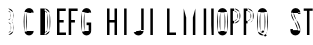 SplineFontDB: 3.2
FontName: Untitled1
FullName: Untitled1
FamilyName: Untitled1
Weight: Regular
Copyright: Copyright (c) 2022, Darren Embry
UComments: "2022-5-7: Created with FontForge (http://fontforge.org)"
Version: 001.000
ItalicAngle: 0
UnderlinePosition: -220
UnderlineWidth: 109
Ascent: 960
Descent: 192
InvalidEm: 0
LayerCount: 2
Layer: 0 0 "Back" 1
Layer: 1 0 "Fore" 0
XUID: [1021 323 -1642646731 11131862]
OS2Version: 0
OS2_WeightWidthSlopeOnly: 0
OS2_UseTypoMetrics: 1
CreationTime: 1651977848
ModificationTime: 1651981400
OS2TypoAscent: 0
OS2TypoAOffset: 1
OS2TypoDescent: 0
OS2TypoDOffset: 1
OS2TypoLinegap: 0
OS2WinAscent: 0
OS2WinAOffset: 1
OS2WinDescent: 0
OS2WinDOffset: 1
HheadAscent: 0
HheadAOffset: 1
HheadDescent: 0
HheadDOffset: 1
OS2Vendor: 'PfEd'
MarkAttachClasses: 1
DEI: 91125
Encoding: UnicodeBmp
UnicodeInterp: none
NameList: AGL For New Fonts
DisplaySize: -72
AntiAlias: 1
FitToEm: 0
WinInfo: 24 8 6
BeginPrivate: 0
EndPrivate
BeginChars: 65536 1

StartChar: space
Encoding: 32 32 0
Width: 1152
Flags: HO
LayerCount: 2
Fore
SplineSet
16133.1708984 110.3046875 m 0
 16129.7421875 137.279296875 16127.9755859 164.76953125 16127.9755859 192.669921875 c 0
 16127.9755859 245.59375 16134.4042969 296.057617188 16146.3974609 345.3125 c 1024
16204.5966797 119.380859375 m 0
 16201.5498047 143.359375 16199.9785156 167.795898438 16199.9785156 192.596679688 c 0
 16199.9785156 239.638671875 16205.6933594 284.49609375 16216.3535156 328.27734375 c 1024
16397.6025391 345.311523438 m 0
 16409.5966797 296.057617188 16415.9550781 244.606445312 16415.9550781 191.682617188 c 0
 16415.9550781 163.782226562 16414.2578125 137.27734375 16410.8300781 110.301757812 c 1024
16327.6474609 328.276367188 m 0
 16338.3085938 284.495117188 16343.9609375 238.76171875 16343.9609375 191.71875 c 0
 16343.9609375 166.91796875 16342.4521484 143.357421875 16339.4052734 119.377929688 c 1024
16360.1259766 409.307617188 m 0
 16378.2958984 392.377929688 16391.5380859 370.223632812 16397.6035156 345.311523438 c 1024
16146.3974609 345.311523438 m 0
 16152.4736328 370.262695312 16165.7470703 392.446289062 16183.9609375 409.38671875 c 1024
16216.3535156 328.27734375 m 0
 16218.7392578 338.072265625 16223.6416016 346.928710938 16230.3417969 354.030273438 c 0
 16240.7880859 365.102539062 16255.59375 372.017578125 16272.0019531 372.017578125 c 0
 16283.0009766 372.017578125 16293.3398438 368.857421875 16302.0683594 363.473632812 c 0
 16314.7119141 355.673828125 16324.0371094 343.106445312 16327.6474609 328.27734375 c 1024
16386.6210938 701.405273438 m 0
 16401.6347656 662.5390625 16409.8691406 620.311523438 16409.8691406 576.176757812 c 0
 16409.8691406 532.041015625 16401.6347656 489.461914062 16386.6210938 450.596679688 c 1024
16319.4580078 675.458984375 m 0
 16331.3662109 644.633789062 16337.8964844 611.143554688 16337.8964844 576.139648438 c 0
 16337.8964844 541.135742188 16331.3662109 507.365234375 16319.4580078 476.541015625 c 1024
16157.3808594 450.59765625 m 0
 16142.3671875 489.462890625 16134.1328125 531.689453125 16134.1328125 575.825195312 c 0
 16134.1328125 619.959960938 16142.3671875 662.538085938 16157.3808594 701.404296875 c 1024
16224.5449219 476.540039062 m 0
 16212.6367188 507.365234375 16206.1064453 540.85546875 16206.1064453 575.859375 c 0
 16206.1064453 610.86328125 16212.6367188 644.6328125 16224.5449219 675.458007812 c 1024
16183.9746094 409.14453125 m 0
 16172.4951172 420.932617188 16163.4150391 434.977539062 16157.3808594 450.596679688 c 1024
16386.6230469 450.600585938 m 0
 16380.5888672 434.98046875 16371.5087891 420.93359375 16360.0273438 409.145507812 c 1024
16319.4589844 476.543945312 m 0
 16315.2451172 465.63671875 16307.453125 456.598632812 16297.4384766 450.81640625 c 0
 16289.9658203 446.501953125 16281.2958984 444.032226562 16272.0546875 444.032226562 c 0
 16262.8134766 444.032226562 16254.0351562 446.501953125 16246.5625 450.81640625 c 0
 16236.5488281 456.59765625 16228.7568359 465.635742188 16224.5439453 476.541992188 c 1024
16410.8300781 110.301757812 m 0
 16405.203125 66.0283203125 16379.0009766 28.126953125 16341.9736328 6.7490234375 c 0
 16321.4179688 -5.1181640625 16297.5712891 -11.9111328125 16272.1503906 -11.9111328125 c 0
 16246.7304688 -11.9111328125 16222.5830078 -5.1181640625 16202.0283203 6.7490234375 c 0
 16165 28.126953125 16138.7978516 66.0283203125 16133.1708984 110.301757812 c 1024
16339.4052734 119.377929688 m 0
 16336.6728516 97.8828125 16323.9511719 79.4814453125 16305.9736328 69.1025390625 c 0
 16295.9941406 63.3408203125 16284.4160156 60.04296875 16272.0732422 60.04296875 c 0
 16259.7314453 60.04296875 16248.0078125 63.3408203125 16238.0283203 69.1025390625 c 0
 16220.0507812 79.482421875 16207.3291016 97.8837890625 16204.5966797 119.37890625 c 1024
16224.5439453 675.458007812 m 0
 16231.9003906 694.501953125 16250.3740234 708 16272.0009766 708 c 0
 16293.6279297 708 16312.1015625 694.501953125 16319.4580078 675.456054688 c 1024
16157.3808594 701.403320312 m 0
 16175.1494141 747.400390625 16219.7675781 780 16272.0009766 780 c 0
 16324.234375 780 16368.8535156 747.399414062 16386.6220703 701.401367188 c 1024
15162.9462891 445.752929688 m 0
 15186.9931641 561.05078125 15257.921875 659.098632812 15355.3613281 718.543945312 c 1024
15163.1083984 445.674804688 m 0
 15179.4169922 452.293945312 15197.2431641 455.940429688 15215.9150391 455.940429688 c 0
 15245.859375 455.940429688 15273.8515625 446.54296875 15296.6699219 430.565429688 c 0
 15330.3798828 406.961914062 15353.1503906 368.908203125 15356.2792969 325.462890625 c 1024
15284.4667969 320.290039062 m 0
 15286.8339844 287.423828125 15288.0390625 254.236328125 15288.0390625 220.770507812 c 0
 15288.0390625 187.3046875 15286.8339844 156.576171875 15284.4667969 123.708984375 c 1024
15356.2792969 325.463867188 m 0
 15358.7714844 290.8671875 15360.0400391 255.93359375 15360.0400391 220.706054688 c 0
 15360.0400391 185.478515625 15358.7714844 153.131835938 15356.2792969 118.53515625 c 1024
15356.2792969 118.53515625 m 0
 15353.1484375 75.0908203125 15330.3789062 37.0380859375 15296.6699219 13.4345703125 c 0
 15273.8505859 -2.54296875 15246.0791016 -11.921875 15216.1347656 -11.921875 c 0
 15181.7636719 -11.921875 15150.0390625 0.3955078125 15125.5976562 20.904296875 c 0
 15097.2880859 44.658203125 15078.5390625 79.4375 15075.7226562 118.536132812 c 1024
15284.4658203 123.708984375 m 0
 15283.0908203 104.626953125 15273.9394531 87.65234375 15260.1230469 76.05859375 c 0
 15248.1943359 66.0498046875 15232.8164062 60.01953125 15216.0419922 60.01953125 c 0
 15199.2666016 60.01953125 15183.8076172 66.0498046875 15171.8789062 76.05859375 c 0
 15158.0615234 87.6533203125 15148.9111328 104.626953125 15147.5371094 123.709960938 c 1024
14016.0009766 246 m 1
 14232.0009766 768 l 1
 14304.0009766 768 l 1
 14304.0009766 246 l 1
 14352.0009766 246 l 1
 14352.0009766 180 l 1
 14304.0009766 180 l 1
 14304.0009766 -0 l 1
 14232.0009766 -0 l 1
 14232.0009766 180 l 1
 14016.0009766 180 l 1
 14016.0009766 246 l 1
14232.0009766 595.3828125 m 1
 14232.0009766 246 l 1
 14087.4277344 246 l 1
 14232.0009766 595.3828125 l 1
7933.35644531 60.0146484375 m 0
 7932.8984375 60.0048828125 7932.46191406 60 7932.00097656 60 c 0
 7901.08105469 60 7875.38378906 82.603515625 7870.46875 112.137695312 c 1024
7993.53222656 112.138671875 m 0
 7992.21875 104.24609375 7989.38085938 96.7275390625 7985.39648438 90.1298828125 c 1024
0 -0 m 1
 132 768 l 1025
204 768 m 1
 336 -0 l 1025
118.4296875 264 m 1
 168 552.40625 l 1025
168 552.40625 m 1
 217.5703125 264 l 1025
106.0546875 192 m 1
 229.9453125 192 l 1025
118.4296875 264 m 1
 217.5703125 264 l 1025
480 -0 m 1
 480 768 l 1025
552 432 m 1
 610.748046875 432 l 1025
552 360 m 1
 610.748046875 360 l 1025
480 768 m 1
 610.748046875 768 l 1025
552 696 m 1
 610.768554688 696 l 1025
616.48828125 72 m 1
 552 72 l 1025
616.62109375 -0 m 1
 480 -0 l 1025
610.748046875 768 m 0
 678.385742188 768 735.184570312 721.197265625 750.606445312 658.286132812 c 1024
610.748046875 696 m 0
 644.56640625 696 672.965820312 672.599609375 680.676757812 641.14453125 c 1024
756.849609375 113.138671875 m 0
 742.670898438 48.5185546875 685.045898438 -0.0009765625 616.1953125 -0.0009765625 c 1024
686.521484375 128.56640625 m 0
 679.431640625 96.2578125 650.619140625 71.9990234375 616.1953125 71.9990234375 c 1024
750.610351562 469.711914062 m 0
 743.80859375 441.96484375 729.014648438 417.3046875 708.733398438 398.47265625 c 1024
680.676757812 486.857421875 m 0
 672.965820312 455.401367188 644.56640625 432 610.748046875 432 c 1024
616.1953125 360 m 0
 650.619140625 360 679.431640625 335.7421875 686.521484375 303.432617188 c 1024
756.849609375 318.861328125 m 0
 764.141601562 285.624023438 767.984375 251.100585938 767.984375 215.6875 c 0
 767.984375 180.2734375 764.141601562 146.375976562 756.848632812 113.137695312 c 1024
686.521484375 303.434570312 m 0
 692.719726562 275.181640625 695.987304688 245.8359375 695.987304688 215.734375 c 0
 695.987304688 185.631835938 692.719726562 156.818359375 686.521484375 128.56640625 c 1024
750.611328125 658.287109375 m 0
 758.034179688 628.0078125 761.970703125 596.366210938 761.970703125 563.8125 c 0
 761.970703125 531.2578125 758.034179688 499.991210938 750.610351562 469.711914062 c 1024
680.681640625 641.14453125 m 0
 686.754882812 616.370117188 689.975585938 590.481445312 689.975585938 563.846679688 c 0
 689.975585938 537.2109375 686.754882812 511.629882812 680.681640625 486.85546875 c 1024
616.1953125 360 m 1
 610.748046875 360 l 1025
132 768 m 1
 204 768 l 1025
229.9453125 192 m 1
 262.9453125 -0 l 1025
73.0546875 -0 m 1
 106.0546875 192 l 1025
1150.65527344 111.014648438 m 0
 1135.72949219 200.319335938 1127.96191406 292.034179688 1127.96191406 385.548828125 c 0
 1127.96191406 479.061523438 1135.72949219 567.677734375 1150.65429688 656.98046875 c 1024
1079.63964844 99.1484375 m 0
 1064.06542969 192.334960938 1055.95996094 288.036132812 1055.95996094 385.616210938 c 0
 1055.95996094 483.1953125 1064.06542969 575.6640625 1079.63964844 668.849609375 c 1024
1079.63964844 668.848632812 m 0
 1090.1640625 731.818359375 1144.97070312 780 1210.90917969 780 c 0
 1284.36425781 780 1344 720.364257812 1344 646.909179688 c 1024
1150.65429688 656.98046875 m 0
 1155.48535156 685.884765625 1180.64257812 708 1210.90917969 708 c 0
 1244.62597656 708 1272 680.625976562 1272 646.909179688 c 1024
1079.640625 99.146484375 m 0
 1090.16601562 36.1787109375 1144.97167969 -12 1210.90917969 -12 c 0
 1284.36425781 -12 1344 47.6357421875 1344 121.090820312 c 1024
1150.65527344 111.017578125 m 0
 1155.48632812 82.1142578125 1180.64355469 60 1210.90917969 60 c 0
 1244.62597656 60 1272 87.3740234375 1272 121.090820312 c 1024
1732.88183594 634.908203125 m 0
 1745.50390625 552.560546875 1752.05175781 468.224609375 1752.05175781 382.370117188 c 0
 1752.05175781 296.516601562 1745.50390625 215.439453125 1732.88183594 133.092773438 c 1024
1804.04980469 645.819335938 m 0
 1817.22167969 559.891601562 1824.05371094 471.88671875 1824.05371094 382.298828125 c 0
 1824.05371094 292.711914062 1817.22167969 208.109375 1804.04980469 122.181640625 c 1024
1804.05078125 122.182617188 m 0
 1793.46386719 53.11328125 1733.72363281 -0 1661.71289062 -0 c 1024
1732.88183594 133.091796875 m 0
 1727.58886719 98.556640625 1697.71777344 72 1661.71289062 72 c 1024
1661.71289062 768 m 0
 1733.72265625 768 1793.46191406 714.887695312 1804.04980469 645.819335938 c 1024
1661.71289062 696 m 0
 1697.71777344 696 1727.58789062 669.443359375 1732.88183594 634.909179688 c 1024
1661.71289062 -0 m 1
 1536 -0 l 1
 1536 768 l 1
 1661.71289062 768 l 1025
1661.71289062 72 m 1
 1608 72 l 1
 1608 696 l 1
 1661.71289062 696 l 1025
2268 768 m 1
 2268 696 l 1
 2088 696 l 1
 2088 432 l 1
 2208 432 l 1
 2208 360 l 1
 2088 360 l 1
 2088 72 l 1
 2274 72 l 1
 2274 -0 l 1
 2016 -0 l 1
 2016 768 l 1
 2268 768 l 1
2610 768 m 1
 2610 696 l 1
 2424 696 l 1
 2424 432 l 1
 2532 432 l 1
 2532 360 l 1
 2424 360 l 1
 2424 72 l 1
 2424 72 l 1
 2424 -0 l 1
 2352 -0 l 1
 2352 768 l 1
 2610 768 l 1
3456 768 m 1
 3528 768 l 1
 3528 432 l 1
 3672 432 l 1
 3672 768 l 1
 3744 768 l 1
 3744 -0 l 1
 3672 -0 l 1
 3672 360 l 1
 3528 360 l 1
 3528 -0 l 1
 3456 -0 l 1
 3456 768 l 1
3948 768 m 1
 4020 768 l 1
 4020 -0 l 1
 3948 -0 l 1
 3948 768 l 1
4512 138.235351562 m 1
 4512 768 l 1
 4440 768 l 1
 4440 137.83203125 l 1025
4512.00097656 138 m 0
 4512.00097656 61.9013671875 4455.0546875 -1.0439453125 4381.57910156 -10.716796875 c 0
 4375.12109375 -11.5673828125 4368.53417969 -12.005859375 4361.84570312 -12.005859375 c 0
 4299.87402344 -12.005859375 4246.85351562 25.5556640625 4223.99609375 79.2216796875 c 1024
4440.00097656 138 m 0
 4440.00097656 98.4287109375 4410.38867188 65.697265625 4372.18164062 60.6669921875 c 0
 4368.82324219 60.2255859375 4365.3984375 59.9970703125 4361.91992188 59.9970703125 c 0
 4329.6953125 59.9970703125 4302.125 79.529296875 4290.23925781 107.434570312 c 1024
4223.99609375 79.22265625 m 1
 4290.23925781 107.434570312 l 1025
4776 488.309570312 m 1
 4776 768 l 1
 4704 768 l 1
 4704 -0 l 1
 4776 -0 l 1
 4776 312 l 1025
4980 768 m 1
 4851.15820312 480 l 1025
4992 -0 m 1
 4851.15820312 480 l 1025
4916.96582031 -0 m 1
 4992 -0 l 1025
4901.125 768 m 1
 4776 488.309570312 l 1025
4916.96582031 -0 m 1
 4805.84375 378.709960938 l 1025
4776 312 m 1
 4805.84375 378.709960938 l 1025
5184 -0 m 1
 5184 768 l 1
 5256 768 l 1
 5256 72 l 1
 5442 72 l 1
 5442 -0 l 1
 5184 -0 l 1
5664 768 m 1
 5664 -0 l 1
 5736 -0 l 1
 5736 504 l 1025
6000 768 m 1
 6000 -0 l 1
 5928 -0 l 1
 5928 504 l 1025
5832 168 m 1
 5928 504 l 1025
5736 504 m 1
 5832 168 l 1025
5832 430.083007812 m 1
 5928.54785156 768 l 1025
5735.453125 768 m 1
 5832 430.083984375 l 1025
5664 768 m 1
 5735.453125 768 l 1025
6000 768 m 1
 5928.54785156 768 l 1025
6312 516 m 1
 6312 0 l 1
 6240 -0 l 1
 6240 768 l 1
 6311.03320312 768 l 1025
6456 288.4921875 m 1
 6456 768 l 1
 6528 768 l 1
 6528 -0 l 1
 6468 -0 l 1025
6312 516 m 1
 6468 -0 l 1025
6528 -0 m 1
 6468.00097656 -0 l 1025
6311.03320312 768 m 1
 6456.14941406 288 l 1025
6718.46875 112.133789062 m 0
 6703.66503906 201.0859375 6695.9609375 292.426757812 6695.9609375 385.552734375 c 0
 6695.9609375 478.677734375 6703.66503906 566.911132812 6718.46875 655.862304688 c 1024
6647.44628906 100.311523438 m 0
 6631.99804688 193.1328125 6623.95898438 288.4453125 6623.95898438 385.62109375 c 0
 6623.95898438 482.794921875 6631.99804688 574.86328125 6647.4453125 667.682617188 c 1024
6841.53222656 655.861328125 m 0
 6856.3359375 566.91015625 6864.04003906 475.5703125 6864.04003906 382.446289062 c 0
 6864.04003906 289.322265625 6856.3359375 201.08984375 6841.53222656 112.138671875 c 1024
6912.55566406 667.681640625 m 0
 6928.00292969 574.86328125 6936.04101562 479.551757812 6936.04101562 382.37890625 c 0
 6936.04101562 285.205078125 6928.00292969 193.13671875 6912.55566406 100.317382812 c 1024
6718.46875 655.861328125 m 0
 6723.38378906 685.395507812 6749.08105469 708 6780.00097656 708 c 0
 6810.91992188 708 6836.61621094 685.397460938 6841.53222656 655.865234375 c 1024
6647.4453125 667.682617188 m 0
 6658.03417969 731.306640625 6713.39257812 780 6780.00097656 780 c 0
 6846.60742188 780 6901.96386719 731.30859375 6912.5546875 667.6875 c 1024
6841.53222656 112.138671875 m 0
 6836.6171875 82.6044921875 6810.91992188 60 6780 60 c 0
 6749.08007812 60 6723.3828125 82.603515625 6718.46777344 112.138671875 c 1024
6912.5546875 100.313476562 m 0
 6901.96386719 36.69140625 6846.60742188 -12 6780 -12 c 0
 6713.39160156 -12 6658.03417969 36.693359375 6647.4453125 100.31640625 c 1024
7117.98242188 768 m 1
 7008 768 l 1
 7008 -0 l 1
 7080 -0 l 1
 7080 336 l 1
 7117.98046875 335.997070312 l 1025
7117.98046875 407.997070312 m 1
 7080 408 l 1
 7080 696 l 1
 7117.98242188 696 l 1025
7271.95703125 667.19921875 m 0
 7287.33203125 631.971679688 7295.86132812 593.083984375 7295.86132812 552.21875 c 0
 7295.86132812 511.3515625 7287.33105469 472.0234375 7271.95410156 436.793945312 c 1024
7205.96777344 638.400390625 m 0
 7217.49902344 611.979492188 7223.89648438 582.813476562 7223.89648438 552.1640625 c 0
 7223.89648438 521.513671875 7217.49804688 492.016601562 7205.96582031 465.594726562 c 1024
7117.98144531 768 m 0
 7186.86621094 768 7246.04101562 726.580078125 7271.95703125 667.198242188 c 1024
7117.98144531 696 m 0
 7157.34375 696 7191.15820312 672.331054688 7205.96679688 638.399414062 c 1024
7271.953125 436.791992188 m 0
 7246.03613281 377.4140625 7186.86230469 335.997070312 7117.98046875 335.997070312 c 1024
7205.96582031 465.595703125 m 0
 7191.15625 431.665039062 7157.34277344 407.997070312 7117.98046875 407.997070312 c 1024
7680.00097656 -0 m 1
 7584.02734375 357.39453125 l 1025
7605.44921875 -0 m 1
 7515.05175781 336.506835938 l 1025
8952 645 m 1
 8952.00097656 612 l 1
 9024 612 l 1
 9024 645 l 1025
8754 645 m 0
 8754 719.508789062 8814.49121094 780 8889 780 c 0
 8963.50878906 780 9024 719.508789062 9024 645 c 1024
8826 645 m 0
 8826 679.770507812 8854.22949219 708 8889 708 c 0
 8923.77050781 708 8952 679.770507812 8952 645 c 1024
9024.00097656 132 m 0
 9024.00097656 52.5244140625 8959.4765625 -12 8880.00097656 -12 c 0
 8800.52441406 -12 8736.00097656 52.5244140625 8736.00097656 132 c 1024
8952.00097656 132 m 0
 8952.00097656 92.26171875 8919.73828125 60 8880.00097656 60 c 0
 8840.26269531 60 8808.00097656 92.26171875 8808.00097656 132 c 1024
8736.00097656 132 m 1
 8736 180 l 1
 8808.00097656 180 l 1
 8808.00097656 132 l 1025
8853.03320312 388.495117188 m 0
 8789.54296875 459.013671875 8754.00097656 550.172851562 8754.00097656 645.061523438 c 1024
8906.53710938 436.674804688 m 0
 8854.9765625 493.96484375 8826.00097656 567.986328125 8826.00097656 645.061523438 c 1024
8853.03320312 388.495117188 m 0
 8916.48339844 317.985351562 8952.00097656 226.85546875 8952.00097656 132 c 1024
8906.50097656 436.715820312 m 0
 8981.88085938 352.978515625 9024.00097656 244.668945312 9024.00097656 132 c 1024
8890.44140625 454.440429688 m 1024
8864.98535156 428.984375 m 1024
9285 -0 m 1
 9213 -0 l 1
 9213 702 l 1
 9120 702 l 1
 9120.00097656 768 l 1
 9378.00097656 768 l 1
 9378.00097656 702 l 1
 9285 702 l 1
 9285 -0 l 1
2928 120 m 1
 2928 288 l 1
 2868 288 l 1
 2868 360 l 1
 3000 360 l 1
 3000 120 l 1025
9600.00097656 132 m 1
 9600 768 l 1
 9672.00097656 768 l 1
 9672.00097656 132 l 1025
9888.00097656 132 m 1
 9888 768 l 1
 9816.00097656 768 l 1
 9816.00097656 132 l 1025
9888.00097656 132 m 0
 9888.00097656 78.681640625 9859.11425781 32.18359375 9816.00097656 7.2919921875 c 0
 9794.85058594 -4.9189453125 9770.3125 -11.908203125 9744.15527344 -11.908203125 c 0
 9717.99804688 -11.908203125 9693.15136719 -4.9189453125 9672.00097656 7.2919921875 c 0
 9628.88769531 32.18359375 9600.00097656 78.681640625 9600.00097656 132 c 1024
9816.00097656 132 m 0
 9816.00097656 105.340820312 9801.55761719 82.091796875 9780.00097656 69.646484375 c 0
 9769.42578125 63.5400390625 9757.15722656 60.0458984375 9744.078125 60.0458984375 c 0
 9731 60.0458984375 9718.57617188 63.5400390625 9708.00097656 69.646484375 c 0
 9686.44433594 82.091796875 9672.00097656 105.340820312 9672.00097656 132 c 1024
10080.0009766 768 m 1
 10215.0009766 -0 l 1025
10416.0009766 768 m 1
 10281.0009766 -0 l 1025
10215.0009766 -0 m 1
 10281.0009766 -0 l 1025
10342.8974609 768 m 1
 10248.0009766 228.142578125 l 1025
10153.1035156 768 m 1
 10248.0009766 228.142578125 l 1025
11334.0009766 768 m 1
 11408.5791016 768 l 1025
11610.0009766 768 m 1
 11535.421875 768 l 1025
11328.0009766 -0 m 1
 11402.5810547 -0 l 1025
11616.0009766 -0 m 1
 11541.4208984 -0 l 1025
12768.0009766 720 m 1
 12768.0009766 660 l 1
 12828.0009766 660 l 1
 12828.0009766 -0 l 1
 12900.0009766 -0 l 1
 12900.0009766 768 l 1
 12834.0009766 768 l 1025
12833.9833984 767.979492188 m 0
 12816.3710938 746.93359375 12793.8525391 730.4296875 12768.0048828 720.000976562 c 1024
12834 767.999023438 m 0
 12833.9873047 767.9921875 12833.9746094 767.986328125 12833.9619141 767.979492188 c 1024
13056 -0 m 1
 13344.0009766 -0 l 1
 13344.0009766 72 l 1
 13133.6806641 72 l 1025
13056.0019531 0.0009765625 m 0
 13060.6630859 162.625976562 13112.2734375 314.978515625 13197.0400391 441.814453125 c 1024
13133.7011719 72.01171875 m 0
 13148.9072266 192.3359375 13192.5683594 305.594726562 13257 401.956054688 c 1024
13056.0019531 636 m 0
 13056.0019531 698.200195312 13095.4707031 751.1953125 13150.7509766 771.315429688 c 0
 13166.1035156 776.904296875 13182.6728516 779.952148438 13199.9482422 779.952148438 c 0
 13244.2324219 779.952148438 13283.8876953 760.052734375 13310.3115234 728.561523438 c 0
 13331.3095703 703.537109375 13343.9609375 671.27734375 13343.9609375 636.0859375 c 0
 13343.9609375 629.723632812 13343.5927734 623.520507812 13342.7919922 617.375976562 c 1024
13128.0009766 636 m 0
 13128.0009766 669.286132812 13150.6601562 697.319335938 13181.3652344 705.546875 c 0
 13187.3173828 707.141601562 13193.5712891 707.9921875 13200.0234375 707.9921875 c 0
 13226.6826172 707.9921875 13249.9091797 693.556640625 13262.3544922 672 c 0
 13268.4599609 661.424804688 13271.9550781 649.15625 13271.9550781 636.077148438 c 0
 13271.9550781 632.896484375 13271.796875 629.759765625 13271.3955078 626.6875 c 1024
13342.4863281 617.413085938 m 0
 13329.4160156 539.172851562 13299.4550781 465.405273438 13257 401.956054688 c 1024
13227.2919922 421.704101562 m 1024
13271.0390625 626.735351562 m 0
 13259.4550781 559.619140625 13233.5517578 496.329101562 13197.0400391 441.814453125 c 1024
13056.0009766 636 m 1
 13056.0009766 612 l 1
 13128.0009766 612 l 1
 13128.0009766 636 l 1025
13656.0009766 456 m 1
 13656.0009766 384 l 1
 13693.7851562 384 l 1025
13536.0009766 648 m 0
 13536.0009766 720.852539062 13595.1484375 780 13668.0009766 780 c 1024
13608.0009766 648 m 0
 13608.0009766 681.115234375 13634.8857422 708 13668.0009766 708 c 1024
13674.0009766 -12 m 0
 13635.9179688 -12 13601.3994141 3.439453125 13576.4199219 28.4189453125 c 0
 13551.4404297 53.3984375 13536.0009766 87.91796875 13536.0009766 126 c 1024
13674.0009766 60 m 0
 13655.7871094 60 13639.2783203 67.3837890625 13627.3310547 79.3310546875 c 0
 13615.3847656 91.27734375 13608.0009766 107.787109375 13608.0009766 126 c 1024
13656.0009766 456 m 1
 13679.4013672 456 l 1025
13811.65625 358.5 m 0
 13819.7607422 316.044921875 13824.0029297 272.2265625 13824.0029297 227.424804688 c 0
 13824.0029297 183.76953125 13819.9785156 142.2109375 13812.2744141 100.774414062 c 1024
13807.6074219 665.599609375 m 0
 13810.5166016 643.975585938 13812.0185547 621.908203125 13812.0185547 599.493164062 c 0
 13812.0185547 555.541992188 13806.1689453 513.588867188 13795.3359375 473.032226562 c 1024
13536.0009766 126 m 1
 13536.0009766 156 l 1
 13608.0009766 156 l 1
 13608.0009766 126 l 1025
13740.9335938 345 m 0
 13748.1992188 306.936523438 13752.0029297 267.650390625 13752.0029297 227.484375 c 0
 13752.0029297 188.344726562 13748.3945312 151.0859375 13741.4873047 113.935546875 c 1024
13795.3369141 473.033203125 m 0
 13790.7900391 456.01171875 13782.5693359 440.364257812 13771.6103516 427.206054688 c 1024
13725.7763672 491.614257812 m 0
 13720.3037109 471.125 13701.6064453 456 13679.4013672 456 c 1024
13736.2509766 655.999023438 m 0
 13738.734375 637.540039062 13740.0166016 618.703125 13740.0166016 599.568359375 c 0
 13740.0166016 562.048828125 13735.0224609 526.235351562 13725.7744141 491.61328125 c 1024
13676.7871094 780 m 0
 13743.6259766 780 13798.9335938 730.079101562 13807.6083984 665.600585938 c 1024
13676.7871094 708 m 0
 13707.1679688 708 13732.3085938 685.30859375 13736.2519531 656.000976562 c 1024
13771.6650391 427.295898438 m 0
 13792.0205078 409.931640625 13806.4433594 385.818359375 13811.6582031 358.500976562 c 1024
13693.7851562 384 m 0
 13717.1875 384 13736.7011719 367.176757812 13740.9345703 345 c 1024
13536.0009766 648 m 1
 13608.0009766 648 l 1025
13812.2734375 100.774414062 m 0
 13807.0810547 72.84375 13793.4814453 47.720703125 13774.1796875 28.4189453125 c 0
 13749.2001953 3.439453125 13714.6806641 -12 13676.5986328 -12 c 1024
13741.4863281 113.935546875 m 0
 13739.0029297 100.577148438 13732.4990234 88.5625 13723.2675781 79.3310546875 c 0
 13711.3212891 67.3837890625 13694.8115234 60 13676.5986328 60 c 1024
14674.8847656 696 m 1
 14868.0009766 696 l 1
 14868.0009766 768 l 1
 14604.0009766 768 l 1
 14598.0009766 384 l 1
 14671.984375 384.026367188 l 1025
14854.5302734 417.8984375 m 0
 14870.9101562 373.744140625 14879.8603516 325.993164062 14879.8603516 276.168945312 c 0
 14879.8603516 208.755859375 14863.3710938 144.560546875 14834.3710938 88.509765625 c 1024
14787.0224609 392.864257812 m 0
 14800.5136719 356.499023438 14807.8847656 317.172851562 14807.8847656 276.137695312 c 0
 14807.8847656 220.625 14794.3076172 167.759765625 14770.4267578 121.602539062 c 1024
14834.3691406 88.509765625 m 0
 14816.71875 54.404296875 14789.1230469 26.7451171875 14755.0654297 9.015625 c 0
 14729.4130859 -4.337890625 14700.2666016 -11.8876953125 14669.3691406 -11.8876953125 c 0
 14641.9023438 -11.8876953125 14615.4736328 -5.9365234375 14591.9980469 4.7705078125 c 1024
14770.4257812 121.602539062 m 0
 14760.3701172 102.171875 14745.078125 86.18359375 14726.1806641 75.2734375 c 0
 14709.4365234 65.60546875 14690.0107422 60.072265625 14669.3027344 60.072265625 c 0
 14652.46875 60.072265625 14636.2636719 63.7158203125 14621.8759766 70.2783203125 c 1024
14592.0009766 4.7705078125 m 1
 14621.8769531 70.2783203125 l 1025
14671.5380859 489.965820312 m 0
 14689.3222656 498.89453125 14709.5263672 504 14730.7666016 504 c 0
 14787.5029297 504 14835.8818359 468.181640625 14854.5292969 417.899414062 c 1024
14671.984375 384.025390625 m 0
 14677.5771484 411.36328125 14701.7861328 432 14730.7666016 432 c 0
 14756.5556641 432 14778.5458984 415.719726562 14787.0224609 392.864257812 c 1024
14674.8847656 696 m 1
 14671.5380859 489.965820312 l 1025
15762.5830078 696.009765625 m 1
 15552.0009766 696 l 1
 15552.0009766 768 l 1
 15840.0009766 768 l 1
 15840.0009766 696 l 1025
15648.6708984 0.021484375 m 0
 15687.5527344 239.6640625 15753.0664062 475.96875 15839.546875 695.985351562 c 1024
15576.0078125 0.0419921875 m 0
 15614.0175781 239.397460938 15678.0302734 475.634765625 15762.5830078 696.009765625 c 1024
15576.0078125 0.0419921875 m 1
 15648.6708984 0.0234375 l 1025
1272 168 m 1
 1272 121.07421875 l 1025
1344 168 m 1
 1344 121.03125 l 1025
1272 168 m 1
 1344 168 l 1025
1344 646.909179688 m 1
 1344 624 l 1025
1272 646.909179688 m 1
 1272 624 l 1025
1272 624 m 1
 1344 624 l 1025
2806.65527344 111.014648438 m 0
 2791.72949219 200.319335938 2783.96191406 292.034179688 2783.96191406 385.548828125 c 0
 2783.96191406 479.061523438 2791.72949219 567.677734375 2806.65429688 656.98046875 c 1024
2735.63964844 99.1484375 m 0
 2720.06542969 192.334960938 2711.95996094 288.036132812 2711.95996094 385.616210938 c 0
 2711.95996094 483.1953125 2720.06542969 575.6640625 2735.63964844 668.849609375 c 1024
2735.63964844 668.848632812 m 0
 2746.1640625 731.818359375 2800.97070312 780 2866.90917969 780 c 0
 2940.36425781 780 3000 720.364257812 3000 646.909179688 c 1024
2806.65429688 656.98046875 m 0
 2811.48535156 685.884765625 2836.64257812 708 2866.90917969 708 c 0
 2900.62597656 708 2928 680.625976562 2928 646.909179688 c 1024
2735.640625 99.146484375 m 0
 2746.16699219 36.1787109375 2800.97167969 -12 2866.90917969 -12 c 0
 2940.36425781 -12 3000 47.6357421875 3000 121.090820312 c 1024
2806.65527344 111.017578125 m 0
 2811.48632812 82.1142578125 2836.64355469 60 2866.90917969 60 c 0
 2900.62597656 60 2928 87.3740234375 2928 121.090820312 c 1024
3000 646.909179688 m 1
 3000 624 l 1025
2928 646.909179688 m 1
 2928 624 l 1025
2928 624 m 1
 3000 624 l 1025
13196.7666016 441.995117188 m 1
 13197.3115234 441.633789062 l 1025
13226.7470703 422.064453125 m 1
 13227.2919922 421.704101562 l 1025
13256.7275391 402.13671875 m 1
 13257.2714844 401.774414062 l 1025
13668.0009766 708 m 1
 13676.7871094 708 l 1025
13668.0009766 780 m 1
 13676.7871094 780 l 1025
708.543945312 398.48828125 m 0
 732.58984375 378.389648438 749.896484375 350.546875 756.848632812 318.862304688 c 1024
7870.46875 112.133789062 m 0
 7855.66503906 201.0859375 7847.9609375 292.426757812 7847.9609375 385.552734375 c 0
 7847.9609375 478.677734375 7855.66503906 566.911132812 7870.46875 655.862304688 c 1024
7799.44628906 100.311523438 m 0
 7783.99804688 193.1328125 7775.95996094 288.4453125 7775.95996094 385.62109375 c 0
 7775.95996094 482.794921875 7783.99804688 574.86328125 7799.4453125 667.682617188 c 1024
7993.53320312 655.861328125 m 0
 8008.33691406 566.91015625 8016.04003906 475.571289062 8016.04003906 382.446289062 c 0
 8016.04003906 289.322265625 8008.33691406 201.08984375 7993.53320312 112.138671875 c 1024
8064.55566406 667.681640625 m 0
 8080.00292969 574.86328125 8088.04199219 479.551757812 8088.04199219 382.37890625 c 0
 8088.04199219 285.205078125 8080.00292969 193.13671875 8064.55566406 100.317382812 c 1024
7870.46875 655.861328125 m 0
 7875.38378906 685.396484375 7901.08105469 708 7932.00097656 708 c 0
 7962.91992188 708 7988.61621094 685.397460938 7993.53222656 655.865234375 c 1024
7799.4453125 667.682617188 m 0
 7810.03417969 731.306640625 7865.39257812 780 7932.00097656 780 c 0
 7998.60742188 780 8053.96386719 731.30859375 8064.5546875 667.6875 c 1024
7975.68554688 -4.701171875 m 0
 7961.99609375 -9.4072265625 7947.27832031 -12 7932.00097656 -12 c 0
 7865.39257812 -12 7810.03417969 36.693359375 7799.4453125 100.31640625 c 1024
8064.5546875 100.313476562 m 0
 8059.83105469 71.93359375 8046.21875 46.4091796875 8026.65625 26.9951171875 c 1024
7501.98242188 768 m 1
 7392 768 l 1
 7392 -0 l 1
 7464.00097656 -0 l 1
 7464.00097656 336 l 1
 7501.98144531 335.997070312 l 1025
7501.98144531 407.997070312 m 1
 7464.00097656 408 l 1
 7464.00097656 696 l 1
 7501.98242188 696 l 1025
7655.95703125 667.19921875 m 0
 7671.33203125 631.971679688 7679.86132812 593.083984375 7679.86132812 552.21875 c 0
 7679.86132812 511.3515625 7671.33105469 472.0234375 7655.95410156 436.793945312 c 1024
7589.96777344 638.400390625 m 0
 7601.49902344 611.979492188 7607.89648438 582.813476562 7607.89648438 552.1640625 c 0
 7607.89648438 521.513671875 7601.49804688 492.016601562 7589.96582031 465.594726562 c 1024
7501.98144531 768 m 0
 7570.86621094 768 7630.04101562 726.580078125 7655.95703125 667.198242188 c 1024
7501.98144531 696 m 0
 7541.34375 696 7575.15820312 672.331054688 7589.96679688 638.399414062 c 1024
7655.953125 436.791992188 m 0
 7641.21679688 403.030273438 7615.96191406 375.266601562 7584.02734375 357.39453125 c 1024
7515.05175781 336.506835938 m 0
 7510.6875 336.166015625 7506.43261719 335.997070312 7501.98144531 335.997070312 c 1024
7589.96582031 465.595703125 m 0
 7575.15625 431.665039062 7541.34277344 407.997070312 7501.98144531 407.997070312 c 1024
4980 768 m 1
 4901.125 768 l 1025
7680.00097656 -0 m 1
 7605.44921875 -0 l 1025
7933.35742188 60.0146484375 m 1
 7902.00097656 108 l 1
 7952.21875 140.834960938 l 1
 7985.39648438 90.1298828125 l 1025
8026.65625 26.9951171875 m 1
 8054.21875 -15.1650390625 l 1
 8004.00097656 -48 l 1
 7975.68554688 -4.701171875 l 1025
10080.0009766 768 m 1
 10153.1035156 768 l 1025
10416.0009766 768 m 1
 10342.8974609 768 l 1025
10728.5634766 768 m 1
 10656.0009766 768 l 1
 10752.0009766 -0 l 1
 10818.0009766 -0 l 1
 10866.0009766 384 l 1
 10914.0009766 -0 l 1
 10980.0009766 -0 l 1
 11076.0009766 768 l 1
 11003.4375 768 l 1025
10785.0019531 316.485351562 m 1
 10728.5634766 768 l 1025
10947.0009766 316.494140625 m 1
 11003.4375 768 l 1025
10890.5605469 768 m 1
 10947.0009766 316.494140625 l 1025
10785.0019531 316.485351562 m 1
 10841.4414062 768 l 1025
10841.4414062 768 m 1
 10890.5615234 768 l 1025
11408.5791016 768 m 1
 11334.0009766 768 l 1
 11434.2470703 393.38671875 l 1
 11328.0009766 -0 l 1
 11402.5810547 -0 l 1
 11472.0009766 257.036132812 l 1
 11541.4208984 -0 l 1
 11616.0009766 -0 l 1
 11509.2910156 395.106445312 l 1
 11610.0009766 768 l 1
 11535.421875 768 l 1
 11472.0009766 533.176757812 l 1
 11408.5791016 768 l 1025
11808.0009766 768 m 1
 11881.8925781 768 l 1
 11952.0009766 464.200195312 l 1
 12022.1083984 768 l 1
 12096.0009766 768 l 1
 11988.0009766 300 l 1
 11988.0009766 -0 l 1
 11916.0009766 -0 l 1
 11916.0009766 300 l 1
 11808.0009766 768 l 1025
12306.0009766 768 m 1
 12576.0009766 768 l 1
 12576.0009766 708 l 1
 12367.6943359 72 l 1
 12576.0009766 72 l 1
 12576.0009766 -0 l 1
 12288.0009766 -0 l 1
 12288.0009766 60 l 1
 12496.3066406 696 l 1
 12306.0009766 696 l 1
 12306.0009766 768 l 1
15075.7216797 118.533203125 m 0
 15073.2294922 153.130859375 15071.9619141 188.065429688 15071.9619141 223.293945312 c 0
 15071.9619141 294.986328125 15077.2021484 362.725585938 15087.3388672 431.620117188 c 1024
15147.5361328 123.705078125 m 0
 15145.1679688 156.572265625 15143.9638672 189.759765625 15143.9638672 223.2265625 c 0
 15143.9638672 256.692382812 15145.1679688 287.421875 15147.5361328 320.2890625 c 1024
15080.1503906 278.95703125 m 1024
15117.6699219 279.568359375 m 1024
15147.5371094 320.291992188 m 0
 15148.8603516 338.665039062 15157.4003906 355.094726562 15170.3681641 366.635742188 c 0
 15182.4960938 377.428710938 15198.4726562 383.989257812 15215.9697266 383.989257812 c 0
 15231.3037109 383.989257812 15245.5585938 378.927734375 15256.9912109 370.416992188 c 0
 15272.5517578 358.833007812 15282.9892578 340.788085938 15284.4658203 320.290039062 c 1024
15087.3388672 431.619140625 m 0
 15109.0322266 579.056640625 15195.7167969 705.491210938 15317.8623047 780.0078125 c 1024
15317.8486328 780 m 1
 15355.3486328 718.536132812 l 1025
0 -0 m 1
 73.0546875 -0 l 1025
262.9453125 -0 m 1
 336 -0 l 1025
552 696 m 1
 552 432 l 1025
552 360 m 1
 552 72 l 1025
13674.0009766 -12 m 1
 13676.5986328 -12 l 1025
13674.0009766 60 m 1
 13676.5986328 60 l 1025
EndSplineSet
EndChar
EndChars
EndSplineFont
